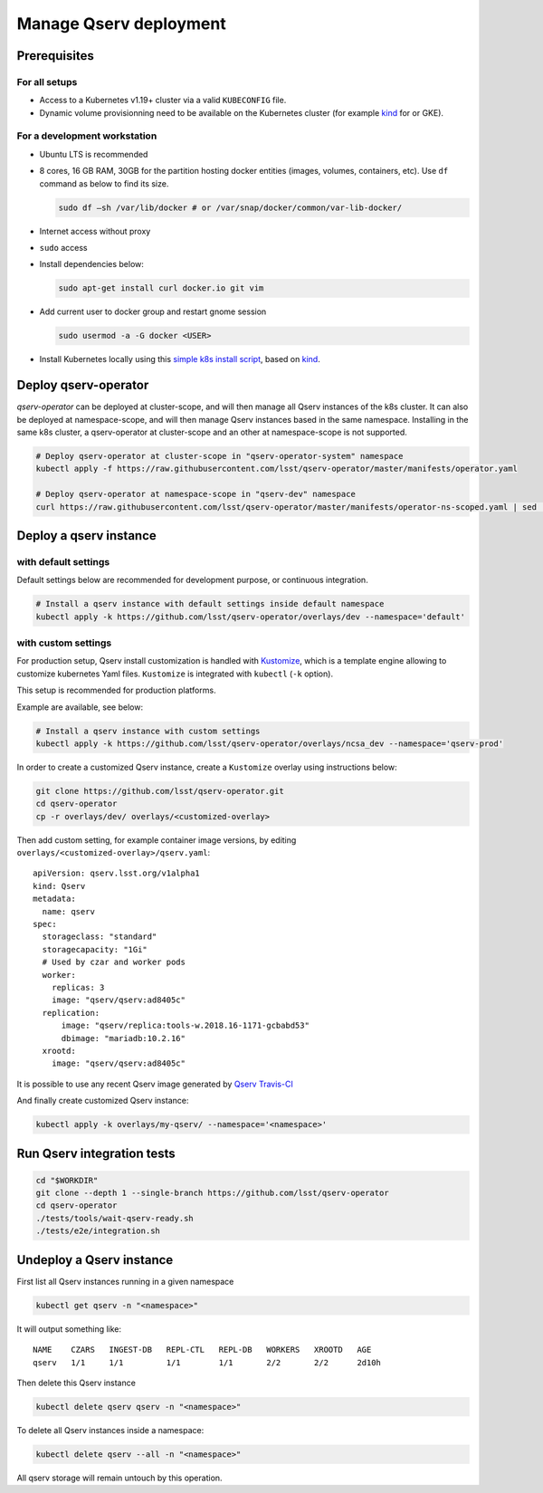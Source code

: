 #######################
Manage Qserv deployment
#######################

Prerequisites
=============

For all setups
--------------

-  Access to a Kubernetes v1.19+ cluster via a valid ``KUBECONFIG`` file.
-  Dynamic volume provisionning need to be available on the Kubernetes cluster (for example `kind <https://kind.sigs.k8s.io/>`__ for or
   GKE).

For a development workstation
-----------------------------

-  Ubuntu LTS is recommended
-  8 cores, 16 GB RAM, 30GB for the partition hosting docker entities
   (images, volumes, containers, etc). Use ``df`` command as below to
   find its size.

   .. code:: bash

       sudo df –sh /var/lib/docker # or /var/snap/docker/common/var-lib-docker/

-  Internet access without proxy
-  ``sudo`` access
-  Install dependencies below:

   .. code:: bash

       sudo apt-get install curl docker.io git vim

-  Add current user to docker group and restart gnome session

   .. code:: bash

       sudo usermod -a -G docker <USER>

-  Install Kubernetes locally using this `simple k8s install script <https://github.com/k8s-school/kind-travis-ci>`__, based on
   `kind <https://kind.sigs.k8s.io/>`__.


Deploy qserv-operator
=====================

`qserv-operator` can be deployed at cluster-scope, and will then manage all Qserv instances of the k8s cluster.
It can also be deployed at namespace-scope, and will then manage Qserv instances based in the same namespace.
Installing in the same k8s cluster, a qserv-operator at cluster-scope and an other at namespace-scope is not supported.

.. code:: sh

    # Deploy qserv-operator at cluster-scope in "qserv-operator-system" namespace
    kubectl apply -f https://raw.githubusercontent.com/lsst/qserv-operator/master/manifests/operator.yaml

    # Deploy qserv-operator at namespace-scope in "qserv-dev" namespace
    curl https://raw.githubusercontent.com/lsst/qserv-operator/master/manifests/operator-ns-scoped.yaml | sed 's/<NAMESPACE>/qserv-dev/' | kubectl apply -f -


Deploy a qserv instance
=======================


with default settings
---------------------

Default settings below are recommended for development purpose, or continuous integration. 

.. code:: sh

    # Install a qserv instance with default settings inside default namespace
    kubectl apply -k https://github.com/lsst/qserv-operator/overlays/dev --namespace='default'

with custom settings
--------------------

For production setup, Qserv install customization is handled with
`Kustomize <https://github.com/kubernetes-sigs/kustomize>`__, which is a
template engine allowing to customize kubernetes Yaml files.
``Kustomize`` is integrated with ``kubectl`` (``-k`` option).

This setup is recommended for production platforms.

Example are available, see below:

.. code:: sh

    # Install a qserv instance with custom settings
    kubectl apply -k https://github.com/lsst/qserv-operator/overlays/ncsa_dev --namespace='qserv-prod'

In order to create a customized Qserv instance, create a ``Kustomize``
overlay using instructions below:

.. code:: sh

    git clone https://github.com/lsst/qserv-operator.git
    cd qserv-operator
    cp -r overlays/dev/ overlays/<customized-overlay>

Then add custom setting, for example container image versions, by
editing ``overlays/<customized-overlay>/qserv.yaml``:

::

    apiVersion: qserv.lsst.org/v1alpha1
    kind: Qserv
    metadata:
      name: qserv
    spec:
      storageclass: "standard"
      storagecapacity: "1Gi"
      # Used by czar and worker pods
      worker:
        replicas: 3
        image: "qserv/qserv:ad8405c"
      replication:
          image: "qserv/replica:tools-w.2018.16-1171-gcbabd53"
          dbimage: "mariadb:10.2.16"
      xrootd:
        image: "qserv/qserv:ad8405c"

It is possible to use any recent Qserv image generated by `Qserv
Travis-CI <https://travis-ci.org/lsst/qserv/>`__

And finally create customized Qserv instance:

.. code:: sh

    kubectl apply -k overlays/my-qserv/ --namespace='<namespace>'

Run Qserv integration tests
===========================

.. code:: bash

    cd "$WORKDIR"
    git clone --depth 1 --single-branch https://github.com/lsst/qserv-operator
    cd qserv-operator
    ./tests/tools/wait-qserv-ready.sh
    ./tests/e2e/integration.sh

Undeploy a Qserv instance
=========================

First list all Qserv instances running in a given namespace

.. code:: sh

    kubectl get qserv -n "<namespace>"

It will output something like:

::

    NAME    CZARS   INGEST-DB   REPL-CTL   REPL-DB   WORKERS   XROOTD   AGE
    qserv   1/1     1/1         1/1        1/1       2/2       2/2      2d10h


Then delete this Qserv instance

.. code:: sh

    kubectl delete qserv qserv -n "<namespace>"

To delete all Qserv instances inside a namespace:

.. code:: sh

    kubectl delete qserv --all -n "<namespace>"

All qserv storage will remain untouch by this operation.